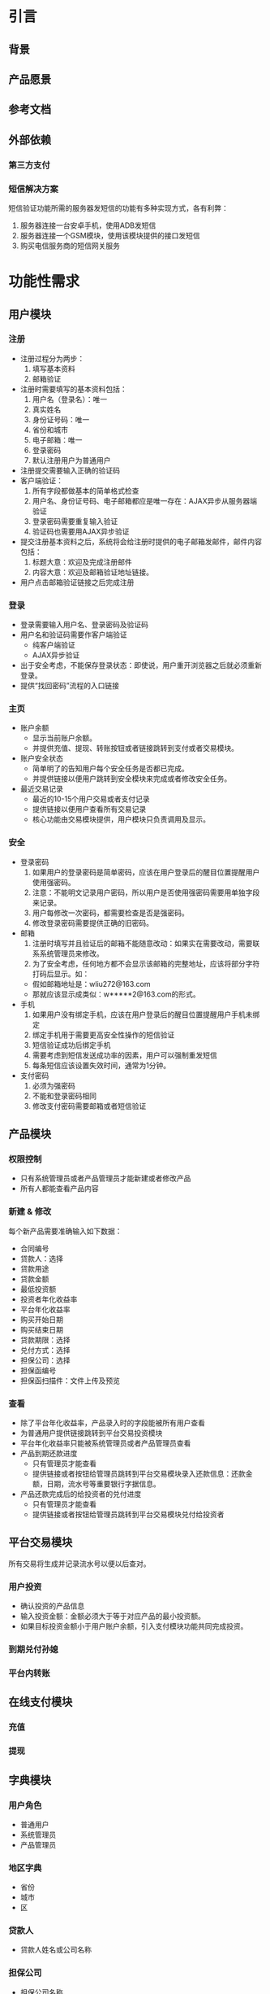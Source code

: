 * 引言

** 背景

** 产品愿景

** 参考文档

** 外部依赖

*** 第三方支付

*** 短信解决方案

    短信验证功能所需的服务器发短信的功能有多种实现方式，各有利弊：

    1. 服务器连接一台安卓手机，使用ADB发短信
    2. 服务器连接一个GSM模块，使用该模块提供的接口发短信
    3. 购买电信服务商的短信网关服务

* 功能性需求

** 用户模块

*** 注册

    + 注册过程分为两步：
      1. 填写基本资料
      2. 邮箱验证
    + 注册时需要填写的基本资料包括：
      1. 用户名（登录名）：唯一
      2. 真实姓名
      3. 身份证号码：唯一
      4. 省份和城市
      5. 电子邮箱：唯一
      6. 登录密码
      7. 默认注册用户为普通用户
    + 注册提交需要输入正确的验证码
    + 客户端验证：
      1. 所有字段都做基本的简单格式检查
      2. 用户名、身份证号码、电子邮箱都应是唯一存在：AJAX异步从服务器端验证
      3. 登录密码需要重复输入验证
      4. 验证码也需要用AJAX异步验证
    + 提交注册基本资料之后，系统将会给注册时提供的电子邮箱发邮件，邮件内容包括：
      1. 标题大意：欢迎及完成注册邮件
      2. 内容大意：欢迎及邮箱验证地址链接。
    + 用户点击邮箱验证链接之后完成注册

*** 登录

    + 登录需要输入用户名、登录密码及验证码
    + 用户名和验证码需要作客户端验证
      - 纯客户端验证
      - AJAX异步验证
    + 出于安全考虑，不能保存登录状态：即使说，用户重开浏览器之后就必须重新登录。
    + 提供“找回密码”流程的入口链接

*** 主页

    + 账户余额
      - 显示当前账户余额。
      - 并提供充值、提现、转账按钮或者链接跳转到支付或者交易模块。
    + 账户安全状态
      - 简单明了的告知用户每个安全任务是否都已完成。
      - 并提供链接以便用户跳转到安全模块来完成或者修改安全任务。
    + 最近交易记录
      - 最近的10-15个用户交易或者支付记录
      - 提供链接以便用户查看所有交易记录
      - 核心功能由交易模块提供，用户模块只负责调用及显示。

*** 安全

    + 登录密码
      1. 如果用户的登录密码是简单密码，应该在用户登录后的醒目位置提醒用户使用强密码。
      2. 注意：不能明文记录用户密码，所以用户是否使用强密码需要用单独字段来记录。
      3. 用户每修改一次密码，都需要检查是否是强密码。
      4. 修改登录密码需要提供正确的旧密码。
    + 邮箱
      1. 注册时填写并且验证后的邮箱不能随意改动：如果实在需要改动，需要联系系统管理员来修改。
      2. 为了安全考虑，任何地方都不会显示该邮箱的完整地址，应该将部分字符打码后显示。如：
	 - 假如邮箱地址是：wliu272@163.com
	 - 那就应该显示成类似：w*****2@163.com的形式。
    + 手机
      1. 如果用户没有绑定手机，应该在用户登录后的醒目位置提醒用户手机未绑定
      2. 绑定手机用于需要更高安全性操作的短信验证
      3. 短信验证成功后绑定手机
      4. 需要考虑到短信发送成功率的因素，用户可以强制重发短信
      5. 每条短信应该设置失效时间，通常为1分钟。
    + 支付密码
      1. 必须为强密码
      2. 不能和登录密码相同
      3. 修改支付密码需要邮箱或者短信验证

** 产品模块

*** 权限控制

    + 只有系统管理员或者产品管理员才能新建或者修改产品
    + 所有人都能查看产品内容

*** 新建 & 修改

    每个新产品需要准确输入如下数据：

    + 合同编号
    + 贷款人：选择
    + 贷款用途
    + 贷款金额
    + 最低投资额
    + 投资者年化收益率
    + 平台年化收益率
    + 购买开始日期
    + 购买结束日期
    + 贷款期限：选择
    + 兑付方式：选择
    + 担保公司：选择
    + 担保函编号
    + 担保函扫描件：文件上传及预览

*** 查看

    + 除了平台年化收益率，产品录入时的字段能被所有用户查看
    + 为普通用户提供链接跳转到平台交易投资模块
    + 平台年化收益率只能被系统管理员或者产品管理员查看
    + 产品到期还款进度
      - 只有管理员才能查看
      - 提供链接或者按钮给管理员跳转到平台交易模块录入还款信息：还款金额，日期，流水号等重要银行字据信息。
    + 产品还款完成后的给投资者的兑付进度
      - 只有管理员才能查看
      - 提供链接或者按钮给管理员跳转到平台交易模块兑付给投资者

** 平台交易模块

   所有交易将生成并记录流水号以便以后查对。

*** 用户投资

    + 确认投资的产品信息
    + 输入投资金额：金额必须大于等于对应产品的最小投资额。
    + 如果目标投资金额小于用户账户余额，引入支付模块功能共同完成投资。

*** 到期兑付孙媳

*** 平台内转账


** 在线支付模块

*** 充值

*** 提现

** 字典模块

*** 用户角色

    + 普通用户
    + 系统管理员
    + 产品管理员

*** 地区字典
    
    + 省份
    + 城市
    + 区

*** 贷款人

    + 贷款人姓名或公司名称

*** 担保公司

    + 担保公司名称

*** 产品状态

    + 筹款中
    + 筹款结束
    + 到期还款中
    + 到期兑付中
    + 结束

*** 到期兑付方式

    + 

** 统计模块

** 帮助模块

** 公告模块



* 非功能性需求

** 平台

** 安全

   + 为了简便的保证用户所有敏感信息的安全，全应用都应使用SSL用以加密所有通信。这样会造成性能上的损失，但是基于现有的分析，应该不会大幅降低用户体验，所以暂时不对此进行优化。

** 性能

** 兼容性
